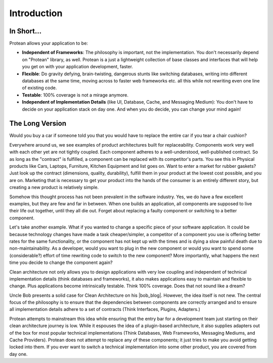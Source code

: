 .. _introduction:

Introduction
============

In Short...
-----------

Protean allows your application to be:

* **Independent of Frameworks**: The philosophy is important, not the implementation. You don't necessarily depend on "Protean" library, as well. Protean is a just a lightweight collection of base classes and interfaces that will help you get on with your application development, faster.
* **Flexible**: Do gravity defying, brain-twisting, dangerous stunts like switching databases, writing into different databases at the same time, moving across to faster web frameworks etc. all this while not rewriting even one line of existing code.
* **Testable**: 100% coverage is not a mirage anymore.
* **Independent of Implementation Details** (like UI, Database, Cache, and Messaging Medium): You don't have to decide on your application stack on day one. And when you do decide, you can  change your mind again!

The Long Version
----------------

Would you buy a car if someone told you that you would have to replace the entire car if you tear a chair cushion?

Everywhere around us, we see examples of product architectures built for replaceability. Components work very well with each other yet are not tightly coupled. Each component adheres to a well-understood, well-published contract. So as long as the "contract" is fulfilled, a component can be replaced with its competitor's parts. You see this in Physical products like Cars, Laptops, Furniture, Kitchen Equipment and list goes on. Want to enter a market for rubber gaskets? Just look up the contract (dimensions, quality, durability), fulfill them in your product at the lowest cost possible, and you are on. Marketing that is necessary to get your product into the hands of the consumer is an entirely different story, but creating a new product is relatively simple.

Somehow this thought process has not been prevalent in the software industry. Yes, we do have a few excellent examples, but they are few and far in between. When one builds an application, all components are supposed to live their life out together, until they all die out. Forget about replacing a faulty component or switching to a better component.

Let's take another example. What if you wanted to change a specific piece of your software application. It could be because technology changes have made a task cheaper/simpler, a competitor of a component you use is offering better rates for the same functionality, or the component has not kept up with the times and is dying a slow painful death due to non-maintainability. As a developer, would you want to plug in the new component or would you want to spend some (considerable?) effort of time rewriting code to switch to the new component? More importantly, what happens the next time you decide to change the component again?

Clean architecture not only allows you to design applications with very low coupling and independent of technical implementation details (think databases and frameworks), it also makes applications easy to maintain and flexible to change. Plus applications become intrinsically testable. Think 100% coverage. Does that not sound like a dream?

Uncle Bob presents a solid case for Clean Architecture on his |bob_blog|. However, the idea itself is not new. The central focus of the philosophy is to ensure that the dependencies between components are correctly arranged and to ensure all implementation details adhere to a set of contracts (Think Interfaces, Plugins, Adapters.)

Protean attempts to mainstream this idea while ensuring that the entry bar for a development team just starting on their clean architecture journey is low. While it espouses the idea of a plugin-based architecture, it also supplies adapters out of the box for most popular technical implementations (Think Databases, Web Frameworks, Messaging Mediums, and Cache Providers). Protean does not attempt to replace any of these components; it just tries to make you avoid getting locked into them. If you ever want to switch a technical implementation into some other product, you are covered from day one.

.. |bob_blog| raw:: html

   <a href="http://blog.cleancoder.com/uncle-bob/2012/08/13/the-clean-architecture.html" target="_blank">blog</a>